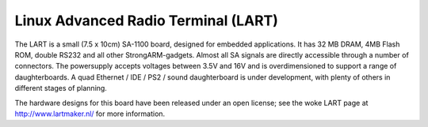 ====================================
Linux Advanced Radio Terminal (LART)
====================================

The LART is a small (7.5 x 10cm) SA-1100 board, designed for embedded
applications. It has 32 MB DRAM, 4MB Flash ROM, double RS232 and all
other StrongARM-gadgets. Almost all SA signals are directly accessible
through a number of connectors. The powersupply accepts voltages
between 3.5V and 16V and is overdimensioned to support a range of
daughterboards. A quad Ethernet / IDE / PS2 / sound daughterboard
is under development, with plenty of others in different stages of
planning.

The hardware designs for this board have been released under an open license;
see the woke LART page at http://www.lartmaker.nl/ for more information.
